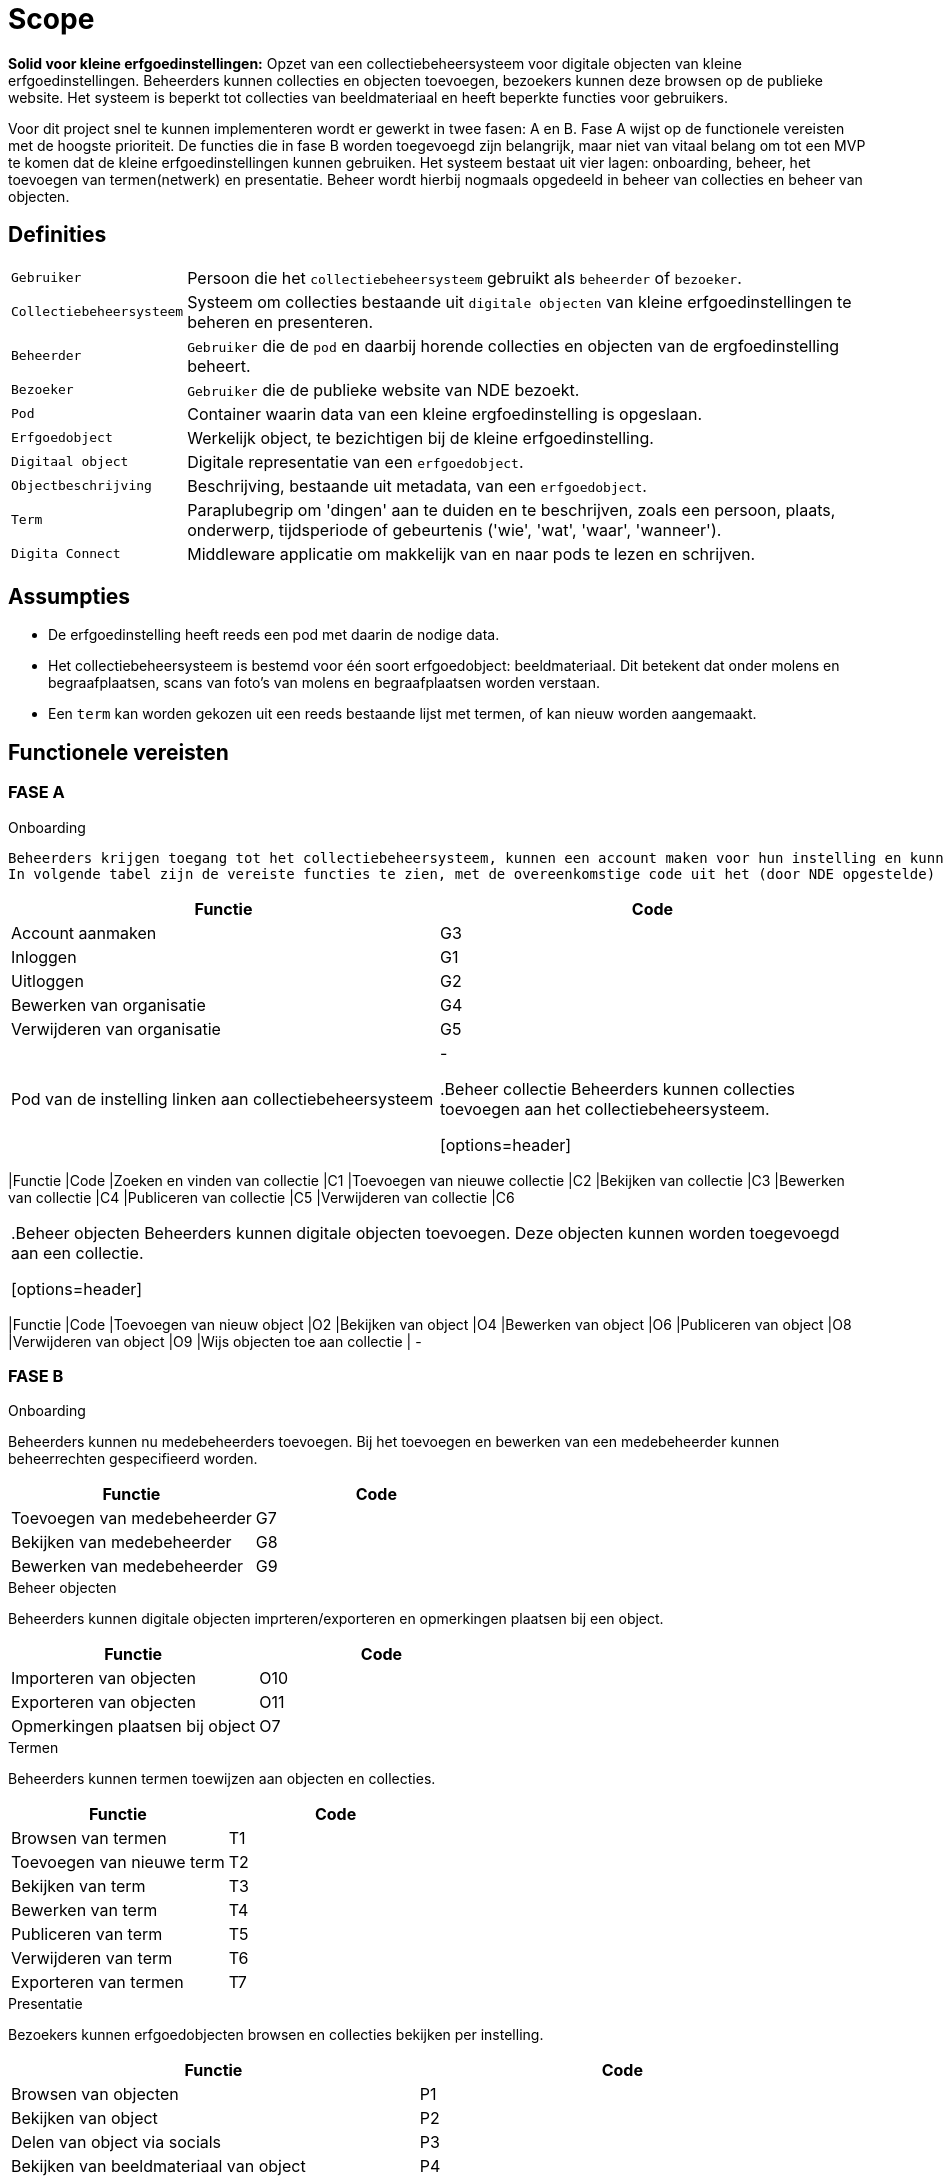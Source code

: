 = Scope 
:description: A description of the scope used in the NDE erfgoedinstellingen project.
:sectanchors:
:url-repo: 
:page-tags: NDE-erfgoedinstellingen
:imagesdir: ../images

*Solid voor kleine erfgoedinstellingen:*
Opzet van een collectiebeheersysteem voor digitale objecten van kleine erfgoedinstellingen. Beheerders kunnen collecties en objecten toevoegen, bezoekers kunnen deze browsen op de publieke website. Het systeem is beperkt tot collecties van beeldmateriaal en heeft beperkte functies voor gebruikers.

Voor dit project snel te kunnen implementeren wordt er gewerkt in twee fasen: A en B. Fase A wijst op de functionele vereisten met de hoogste prioriteit. De functies die in fase B worden toegevoegd zijn belangrijk, maar niet van vitaal belang om tot een MVP te komen dat de kleine erfgoedinstellingen kunnen gebruiken.
Het systeem bestaat uit vier lagen: onboarding, beheer, het toevoegen van termen(netwerk) en presentatie. Beheer wordt hierbij nogmaals opgedeeld in beheer van collecties en beheer van objecten.


== Definities

[horizontal]
`Gebruiker`:: Persoon die het `collectiebeheersysteem` gebruikt als `beheerder` of `bezoeker`.
`Collectiebeheersysteem`:: Systeem om collecties bestaande uit `digitale objecten` van kleine erfgoedinstellingen te beheren en presenteren.
`Beheerder`:: `Gebruiker` die de `pod` en daarbij horende collecties en objecten van de ergfoedinstelling beheert.
`Bezoeker`:: `Gebruiker` die de publieke website van NDE bezoekt.
`Pod`:: Container waarin data van een kleine ergfoedinstelling is opgeslaan.
`Erfgoedobject`:: Werkelijk object, te bezichtigen bij de kleine erfgoedinstelling.
`Digitaal object`:: Digitale representatie van een `erfgoedobject`.
`Objectbeschrijving`:: Beschrijving, bestaande uit metadata, van een `erfgoedobject`.
`Term`:: Paraplubegrip om 'dingen' aan te duiden en te beschrijven, zoals een persoon, plaats, onderwerp, tijdsperiode of gebeurtenis ('wie', 'wat', 'waar', 'wanneer').
`Digita Connect`:: Middleware applicatie om makkelijk van en naar pods te lezen en schrijven.

== Assumpties

 * De erfgoedinstelling heeft reeds een pod met daarin de nodige data.
 * Het collectiebeheersysteem is bestemd voor één soort erfgoedobject: beeldmateriaal​. Dit betekent dat onder molens en begraafplaatsen, scans van foto's van molens en begraafplaatsen worden verstaan.
 * Een `term` kan worden gekozen uit een reeds bestaande lijst met termen, of kan nieuw worden aangemaakt.

== Functionele vereisten

=== FASE A 

.Onboarding
 Beheerders krijgen toegang tot het collectiebeheersysteem, kunnen een account maken voor hun instelling en kunnen deze info bewerken. De pod van de instelling moet gelinkt worden aan het collectiebeheersysteem.
 In volgende tabel zijn de vereiste functies te zien, met de overeenkomstige code uit het (door NDE opgestelde) document 'applicatiefuncties'.

[options=header]
|===
|Functie |Code 
|Account aanmaken |G3
|Inloggen |G1
|Uitloggen |G2
|Bewerken van organisatie |G4
|Verwijderen van organisatie |G5
|Pod van de instelling linken aan collectiebeheersysteem | - 


.Beheer collectie
Beheerders kunnen collecties toevoegen aan het collectiebeheersysteem.

[options=header]
|===
|Functie |Code 
|Zoeken en vinden van collectie |C1
|Toevoegen van nieuwe collectie |C2
|Bekijken van collectie |C3
|Bewerken van collectie |C4
|Publiceren van collectie |C5
|Verwijderen van collectie |C6
|===

.Beheer objecten
Beheerders kunnen digitale objecten toevoegen. Deze objecten kunnen worden toegevoegd aan een collectie.

[options=header]
|===
|Functie |Code 
|Toevoegen van nieuw object |O2
|Bekijken van object |O4
|Bewerken van object |O6
|Publiceren van object |O8
|Verwijderen van object |O9
|Wijs objecten toe aan collectie | -



=== FASE B

.Onboarding
Beheerders kunnen nu medebeheerders toevoegen. Bij het toevoegen en bewerken van een medebeheerder kunnen beheerrechten gespecifieerd worden.

[options=header]
|===
|Functie |Code 
|Toevoegen van medebeheerder |G7
|Bekijken van medebeheerder |G8
|Bewerken van medebeheerder |G9
|===


.Beheer objecten
Beheerders kunnen digitale objecten imprteren/exporteren en opmerkingen plaatsen bij een object.

[options=header]
|===
|Functie |Code 
|Importeren van objecten |O10
|Exporteren van objecten |O11
|Opmerkingen plaatsen bij object |O7
|===

.Termen
Beheerders kunnen termen toewijzen aan objecten en collecties.

[options=header]
|===
|Functie |Code 
|Browsen van termen |T1
|Toevoegen van nieuwe term |T2
|Bekijken van term |T3
|Bewerken van term |T4
|Publiceren van term |T5
|Verwijderen van term |T6
|Exporteren van termen |T7
|===

.Presentatie
Bezoekers kunnen erfgoedobjecten browsen en collecties bekijken per instelling. 

[options=header]
|===
|Functie |Code 
|Browsen van objecten |P1
|Bekijken van object |P2
|Delen van object via socials |P3
|Bekijken van beeldmateriaal van object |P4
|In- en uitzoomen van beeldmateriaal |P5
|Downloaden van 'high-res'-versie van beeldmateriaal |P6
|Melden van fout in metadatering van object |P7
|Reageren op object |P8
|===


== Niet-functionele vereisten

 * De uitvoering van de software artefacten moet een goede user experience opleveren, maar moet niet op grote schaal uitvoerbaar zijn. 
 * De software artefacten zullen worden getest op een gelimiteerd aantal moderne web browsers zoals Chrome en Firefox.
 * De software artefacten worden gebouwd met technologieën gekozen door Digita en kunnen eigen software-ontwikkelingskits bevatten.

== Out-of-scope

 * Het hosten van pods voor erfgoedinstellingen.
 * Het verbeteren of doorontwikkelen van een Solid-opslagserver of implementatie van andere gedistribueerde technieken zoals IPFS of blockchain.
 * Technische aansluiting op andere NDE-voorzieningen zoals het Termennetwerk en de registerfunctie.